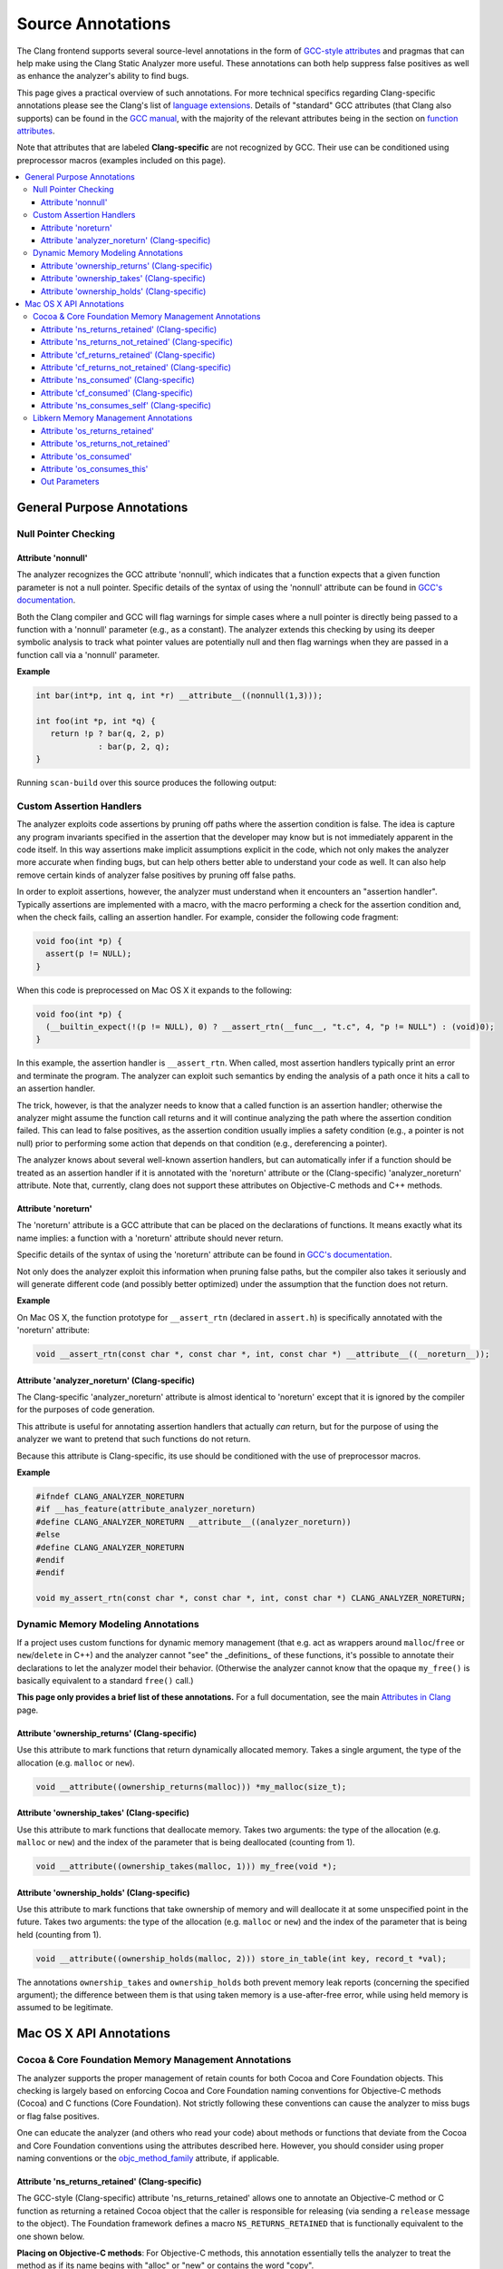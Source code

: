 ==================
Source Annotations
==================

The Clang frontend supports several source-level annotations in the form of
`GCC-style attributes <https://gcc.gnu.org/onlinedocs/gcc/Attribute-Syntax.html>`_
and pragmas that can help make using the Clang Static Analyzer more useful.
These annotations can both help suppress false positives as well as enhance the
analyzer's ability to find bugs.

This page gives a practical overview of such annotations. For more technical
specifics regarding Clang-specific annotations please see the Clang's list of
`language extensions <https://clang.llvm.org/docs/LanguageExtensions.html>`_.
Details of "standard" GCC attributes (that Clang also supports) can
be found in the `GCC manual <https://gcc.gnu.org/onlinedocs/gcc/>`_, with the
majority of the relevant attributes being in the section on
`function attributes <https://gcc.gnu.org/onlinedocs/gcc/Function-Attributes.html>`_.

Note that attributes that are labeled **Clang-specific** are not
recognized by GCC. Their use can be conditioned using preprocessor macros
(examples included on this page).

.. contents::
   :local:

General Purpose Annotations
___________________________

Null Pointer Checking
#####################

Attribute 'nonnull'
-------------------

The analyzer recognizes the GCC attribute 'nonnull', which indicates that a
function expects that a given function parameter is not a null pointer.
Specific details of the syntax of using the 'nonnull' attribute can be found in
`GCC's documentation <https://gcc.gnu.org/onlinedocs/gcc/Common-Function-Attributes.html#index-nonnull-function-attribute>`_.

Both the Clang compiler and GCC will flag warnings for simple cases where a
null pointer is directly being passed to a function with a 'nonnull' parameter
(e.g., as a constant). The analyzer extends this checking by using its deeper
symbolic analysis to track what pointer values are potentially null and then
flag warnings when they are passed in a function call via a 'nonnull'
parameter.

**Example**

.. code-block:: c

  int bar(int*p, int q, int *r) __attribute__((nonnull(1,3)));

  int foo(int *p, int *q) {
     return !p ? bar(q, 2, p)
               : bar(p, 2, q);
  }

Running ``scan-build`` over this source produces the following output:

.. image:: ../images/example_attribute_nonnull.png

.. _custom_assertion_handlers:

Custom Assertion Handlers
#########################

The analyzer exploits code assertions by pruning off paths where the
assertion condition is false. The idea is capture any program invariants
specified in the assertion that the developer may know but is not immediately
apparent in the code itself. In this way assertions make implicit assumptions
explicit in the code, which not only makes the analyzer more accurate when
finding bugs, but can help others better able to understand your code as well.
It can also help remove certain kinds of analyzer false positives by pruning off
false paths.

In order to exploit assertions, however, the analyzer must understand when it
encounters an "assertion handler". Typically assertions are
implemented with a macro, with the macro performing a check for the assertion
condition and, when the check fails, calling an assertion handler.  For
example, consider the following code fragment:

.. code-block:: c

  void foo(int *p) {
    assert(p != NULL);
  }

When this code is preprocessed on Mac OS X it expands to the following:

.. code-block:: c

  void foo(int *p) {
    (__builtin_expect(!(p != NULL), 0) ? __assert_rtn(__func__, "t.c", 4, "p != NULL") : (void)0);
  }

In this example, the assertion handler is ``__assert_rtn``. When called,
most assertion handlers typically print an error and terminate the program. The
analyzer can exploit such semantics by ending the analysis of a path once it
hits a call to an assertion handler.

The trick, however, is that the analyzer needs to know that a called function
is an assertion handler; otherwise the analyzer might assume the function call
returns and it will continue analyzing the path where the assertion condition
failed. This can lead to false positives, as the assertion condition usually
implies a safety condition (e.g., a pointer is not null) prior to performing
some action that depends on that condition (e.g., dereferencing a pointer).

The analyzer knows about several well-known assertion handlers, but can
automatically infer if a function should be treated as an assertion handler if
it is annotated with the 'noreturn' attribute or the (Clang-specific)
'analyzer_noreturn' attribute. Note that, currently, clang does not support
these attributes on Objective-C methods and C++ methods.

Attribute 'noreturn'
--------------------

The 'noreturn' attribute is a GCC attribute that can be placed on the
declarations of functions. It means exactly what its name implies: a function
with a 'noreturn' attribute should never return.

Specific details of the syntax of using the 'noreturn' attribute can be found
in `GCC's documentation <https://gcc.gnu.org/onlinedocs/gcc/Common-Function-Attributes.html#index-noreturn-function-attribute>`__.

Not only does the analyzer exploit this information when pruning false paths,
but the compiler also takes it seriously and will generate different code (and
possibly better optimized) under the assumption that the function does not
return.

**Example**

On Mac OS X, the function prototype for ``__assert_rtn`` (declared in
``assert.h``) is specifically annotated with the 'noreturn' attribute:

.. code-block:: c

  void __assert_rtn(const char *, const char *, int, const char *) __attribute__((__noreturn__));

Attribute 'analyzer_noreturn' (Clang-specific)
----------------------------------------------

The Clang-specific 'analyzer_noreturn' attribute is almost identical to
'noreturn' except that it is ignored by the compiler for the purposes of code
generation.

This attribute is useful for annotating assertion handlers that actually
*can* return, but for the purpose of using the analyzer we want to
pretend that such functions do not return.

Because this attribute is Clang-specific, its use should be conditioned with
the use of preprocessor macros.

**Example**

.. code-block:: c

  #ifndef CLANG_ANALYZER_NORETURN
  #if __has_feature(attribute_analyzer_noreturn)
  #define CLANG_ANALYZER_NORETURN __attribute__((analyzer_noreturn))
  #else
  #define CLANG_ANALYZER_NORETURN
  #endif
  #endif

  void my_assert_rtn(const char *, const char *, int, const char *) CLANG_ANALYZER_NORETURN;

Dynamic Memory Modeling Annotations
###################################

If a project uses custom functions for dynamic memory management (that e.g. act as wrappers around ``malloc``/``free`` or ``new``/``delete`` in C++) and the analyzer cannot "see" the _definitions_ of these functions, it's possible to annotate their declarations to let the analyzer model their behavior. (Otherwise the analyzer cannot know that the opaque ``my_free()`` is basically equivalent to a standard ``free()`` call.)

**This page only provides a brief list of these annotations.** For a full documentation, see the main `Attributes in Clang <../../AttributeReference.html#ownership-holds-ownership-returns-ownership-takes-clang-static-analyzer>`_ page.

Attribute 'ownership_returns' (Clang-specific)
----------------------------------------------

Use this attribute to mark functions that return dynamically allocated memory. Takes a single argument, the type of the allocation (e.g. ``malloc`` or ``new``).

.. code-block:: c

  void __attribute((ownership_returns(malloc))) *my_malloc(size_t);

Attribute 'ownership_takes' (Clang-specific)
--------------------------------------------

Use this attribute to mark functions that deallocate memory. Takes two arguments: the type of the allocation (e.g. ``malloc`` or ``new``) and the index of the parameter that is being deallocated (counting from 1).

.. code-block:: c

  void __attribute((ownership_takes(malloc, 1))) my_free(void *);

Attribute 'ownership_holds' (Clang-specific)
--------------------------------------------

Use this attribute to mark functions that take ownership of memory and will deallocate it at some unspecified point in the future. Takes two arguments: the type of the allocation (e.g. ``malloc`` or ``new``) and the index of the parameter that is being held (counting from 1).

.. code-block:: c

  void __attribute((ownership_holds(malloc, 2))) store_in_table(int key, record_t *val);

The annotations ``ownership_takes`` and ``ownership_holds`` both prevent memory leak reports (concerning the specified argument); the difference between them is that using taken memory is a use-after-free error, while using held memory is assumed to be legitimate.

Mac OS X API Annotations
________________________

.. _cocoa_mem:

Cocoa & Core Foundation Memory Management Annotations
#####################################################

The analyzer supports the proper management of retain counts for
both Cocoa and Core Foundation objects. This checking is largely based on
enforcing Cocoa and Core Foundation naming conventions for Objective-C methods
(Cocoa) and C functions (Core Foundation). Not strictly following these
conventions can cause the analyzer to miss bugs or flag false positives.

One can educate the analyzer (and others who read your code) about methods or
functions that deviate from the Cocoa and Core Foundation conventions using the
attributes described here. However, you should consider using proper naming
conventions or the `objc_method_family <https://clang.llvm.org/docs/LanguageExtensions.html#the-objc-method-family-attribute>`_
attribute, if applicable.

.. _ns_returns_retained:

Attribute 'ns_returns_retained' (Clang-specific)
------------------------------------------------

The GCC-style (Clang-specific) attribute 'ns_returns_retained' allows one to
annotate an Objective-C method or C function as returning a retained Cocoa
object that the caller is responsible for releasing (via sending a
``release`` message to the object). The Foundation framework defines a
macro ``NS_RETURNS_RETAINED`` that is functionally equivalent to the
one shown below.

**Placing on Objective-C methods**: For Objective-C methods, this
annotation essentially tells the analyzer to treat the method as if its name
begins with "alloc" or "new" or contains the word
"copy".

**Placing on C functions**: For C functions returning Cocoa objects, the
analyzer typically does not make any assumptions about whether or not the object
is returned retained. Explicitly adding the 'ns_returns_retained' attribute to C
functions allows the analyzer to perform extra checking.

**Example**

.. code-block:: objc

  #import <Foundation/Foundation.h>;

  #ifndef __has_feature      // Optional.
  #define __has_feature(x) 0 // Compatibility with non-clang compilers.
  #endif

  #ifndef NS_RETURNS_RETAINED
  #if __has_feature(attribute_ns_returns_retained)
  #define NS_RETURNS_RETAINED __attribute__((ns_returns_retained))
  #else
  #define NS_RETURNS_RETAINED
  #endif
  #endif

  @interface MyClass : NSObject {}
  - (NSString*) returnsRetained NS_RETURNS_RETAINED;
  - (NSString*) alsoReturnsRetained;
  @end

  @implementation MyClass
  - (NSString*) returnsRetained {
    return [[NSString alloc] initWithCString:"no leak here"];
  }
  - (NSString*) alsoReturnsRetained {
    return [[NSString alloc] initWithCString:"flag a leak"];
  }
  @end

Running ``scan-build`` on this source file produces the following output:

.. image:: ../images/example_ns_returns_retained.png

.. _ns_returns_not_retained:

Attribute 'ns_returns_not_retained' (Clang-specific)
----------------------------------------------------

The 'ns_returns_not_retained' attribute is the complement of
'`ns_returns_retained`_'. Where a function or method may appear to obey the
Cocoa conventions and return a retained Cocoa object, this attribute can be
used to indicate that the object reference returned should not be considered as
an "owning" reference being returned to the caller. The Foundation
framework defines a macro ``NS_RETURNS_NOT_RETAINED`` that is functionally
equivalent to the one shown below.

Usage is identical to `ns_returns_retained`_.  When using the
attribute, be sure to declare it within the proper macro that checks for
its availability, as it is not available in earlier versions of the analyzer:

.. code-block:objc

  #ifndef __has_feature      // Optional.
  #define __has_feature(x) 0 // Compatibility with non-clang compilers.
  #endif

  #ifndef NS_RETURNS_NOT_RETAINED
  #if __has_feature(attribute_ns_returns_not_retained)
  #define NS_RETURNS_NOT_RETAINED __attribute__((ns_returns_not_retained))
  #else
  #define NS_RETURNS_NOT_RETAINED
  #endif
  #endif

.. _cf_returns_retained:

Attribute 'cf_returns_retained' (Clang-specific)
------------------------------------------------

The GCC-style (Clang-specific) attribute 'cf_returns_retained' allows one to
annotate an Objective-C method or C function as returning a retained Core
Foundation object that the caller is responsible for releasing. The
CoreFoundation framework defines a macro ``CF_RETURNS_RETAINED`` that is
functionally equivalent to the one shown below.

**Placing on Objective-C methods**: With respect to Objective-C methods.,
this attribute is identical in its behavior and usage to 'ns_returns_retained'
except for the distinction of returning a Core Foundation object instead of a
Cocoa object.

This distinction is important for the following reason: as Core Foundation is a
C API, the analyzer cannot always tell that a pointer return value refers to a
Core Foundation object. In contrast, it is trivial for the analyzer to
recognize if a pointer refers to a Cocoa object (given the Objective-C type
system).

**Placing on C functions**: When placing the attribute
'cf_returns_retained' on the declarations of C functions, the analyzer
interprets the function as:

1. Returning a Core Foundation Object
2. Treating the function as if it its name contained the keywords
   "create" or "copy". This means the returned object as a
   +1 retain count that must be released by the caller, either by sending a
   ``release`` message (via toll-free bridging to an Objective-C object
   pointer), or calling ``CFRelease`` or a similar function.

**Example**

.. code-block:objc

  #import <Cocoa/Cocoa.h>

  #ifndef __has_feature      // Optional.
  #define __has_feature(x) 0 // Compatibility with non-clang compilers.
  #endif

  #ifndef CF_RETURNS_RETAINED
  #if __has_feature(attribute_cf_returns_retained)
  #define CF_RETURNS_RETAINED __attribute__((cf_returns_retained))
  #else
  #define CF_RETURNS_RETAINED
  #endif
  #endif

  @interface MyClass : NSObject {}
  - (NSDate*) returnsCFRetained CF_RETURNS_RETAINED;
  - (NSDate*) alsoReturnsRetained;
  - (NSDate*) returnsNSRetained NS_RETURNS_RETAINED;
  @end

  CF_RETURNS_RETAINED
  CFDateRef returnsRetainedCFDate()  {
    return CFDateCreate(0, CFAbsoluteTimeGetCurrent());
  }

  @implementation MyClass
  - (NSDate*) returnsCFRetained {
    return (NSDate*) returnsRetainedCFDate(); // No leak.
  }

  - (NSDate*) alsoReturnsRetained {
    return (NSDate*) returnsRetainedCFDate(); // Always report a leak.
  }

  - (NSDate*) returnsNSRetained {
    return (NSDate*) returnsRetainedCFDate(); // Report a leak when using GC.
  }
  @end

Running ``scan-build`` on this example produces the following output:

.. image:: ../images/example_cf_returns_retained.png

Attribute 'cf_returns_not_retained' (Clang-specific)
----------------------------------------------------

The 'cf_returns_not_retained' attribute is the complement of
'`cf_returns_retained`_'. Where a function or method may appear to obey the
Core Foundation or Cocoa conventions and return a retained Core Foundation
object, this attribute can be used to indicate that the object reference
returned should not be considered as an "owning" reference being
returned to the caller. The CoreFoundation framework defines a macro
**``CF_RETURNS_NOT_RETAINED``** that is functionally equivalent to the one
shown below.

Usage is identical to cf_returns_retained_. When using the attribute, be sure
to declare it within the proper macro that checks for its availability, as it
is not available in earlier versions of the analyzer:

.. code-block:objc

  #ifndef __has_feature      // Optional.
  #define __has_feature(x) 0 // Compatibility with non-clang compilers.
  #endif

  #ifndef CF_RETURNS_NOT_RETAINED
  #if __has_feature(attribute_cf_returns_not_retained)
  #define CF_RETURNS_NOT_RETAINED __attribute__((cf_returns_not_retained))
  #else
  #define CF_RETURNS_NOT_RETAINED
  #endif
  #endif

.. _ns_consumed:

Attribute 'ns_consumed' (Clang-specific)
----------------------------------------

The 'ns_consumed' attribute can be placed on a specific parameter in either
the declaration of a function or an Objective-C method. It indicates to the
static analyzer that a ``release`` message is implicitly sent to the
parameter upon completion of the call to the given function or method. The
Foundation framework defines a macro ``NS_RELEASES_ARGUMENT`` that
is functionally equivalent to the ``NS_CONSUMED`` macro shown below.

**Example**

.. code-block:objc

  #ifndef __has_feature      // Optional.
  #define __has_feature(x) 0 // Compatibility with non-clang compilers.
  #endif

  #ifndef NS_CONSUMED
  #if __has_feature(attribute_ns_consumed)
  #define NS_CONSUMED __attribute__((ns_consumed))
  #else
  #define NS_CONSUMED
  #endif
  #endif

  void consume_ns(id NS_CONSUMED x);

  void test() {
    id x = [[NSObject alloc] init];
    consume_ns(x); // No leak!
  }

  @interface Foo : NSObject
  + (void) releaseArg:(id) NS_CONSUMED x;
  + (void) releaseSecondArg:(id)x second:(id) NS_CONSUMED y;
  @end

  void test_method() {
    id x = [[NSObject alloc] init];
    [Foo releaseArg:x]; // No leak!
  }

  void test_method2() {
    id a = [[NSObject alloc] init];
    id b = [[NSObject alloc] init];
    [Foo releaseSecondArg:a second:b]; // 'a' is leaked, but 'b' is released.
  }

Attribute 'cf_consumed' (Clang-specific)
----------------------------------------

The 'cf_consumed' attribute is practically identical to ns_consumed_. The
attribute can be placed on a specific parameter in either the declaration of a
function or an Objective-C method. It indicates to the static analyzer that the
object reference is implicitly passed to a call to ``CFRelease`` upon
completion of the call to the given function or method. The CoreFoundation
framework defines a macro ``CF_RELEASES_ARGUMENT`` that is functionally
equivalent to the ``CF_CONSUMED`` macro shown below.

Operationally this attribute is nearly identical to 'ns_consumed'.

**Example**

.. code-block:objc

  #ifndef __has_feature      // Optional.
  #define __has_feature(x) 0 // Compatibility with non-clang compilers.
  #endif

  #ifndef CF_CONSUMED
  #if __has_feature(attribute_cf_consumed)
  #define CF_CONSUMED __attribute__((cf_consumed))
  #else
  #define CF_CONSUMED
  #endif
  #endif

  void consume_cf(id CF_CONSUMED x);
  void consume_CFDate(CFDateRef CF_CONSUMED x);

  void test() {
    id x = [[NSObject alloc] init];
    consume_cf(x); // No leak!
  }

  void test2() {
    CFDateRef date = CFDateCreate(0, CFAbsoluteTimeGetCurrent());
    consume_CFDate(date); // No leak, including under GC!

  }

  @interface Foo : NSObject
  + (void) releaseArg:(CFDateRef) CF_CONSUMED x;
  @end

  void test_method() {
    CFDateRef date = CFDateCreate(0, CFAbsoluteTimeGetCurrent());
    [Foo releaseArg:date]; // No leak!
  }

.. _ns_consumes_self:

Attribute 'ns_consumes_self' (Clang-specific)
---------------------------------------------

The 'ns_consumes_self' attribute can be placed only on an Objective-C method
declaration. It indicates that the receiver of the message is
"consumed" (a single reference count decremented) after the message
is sent. This matches the semantics of all "init" methods.

One use of this attribute is declare your own init-like methods that do not
follow the standard Cocoa naming conventions.

**Example**

.. code-block:objc
  #ifndef __has_feature
  #define __has_feature(x) 0 // Compatibility with non-clang compilers.
  #endif

  #ifndef NS_CONSUMES_SELF
  #if __has_feature((attribute_ns_consumes_self))
  #define NS_CONSUMES_SELF __attribute__((ns_consumes_self))
  #else
  #define NS_CONSUMES_SELF
  #endif
  #endif

  @interface MyClass : NSObject
  - initWith:(MyClass *)x;
  - nonstandardInitWith:(MyClass *)x NS_CONSUMES_SELF NS_RETURNS_RETAINED;
  @end

In this example, ``-nonstandardInitWith:`` has the same ownership
semantics as the init method ``-initWith:``. The static analyzer will
observe that the method consumes the receiver, and then returns an object with
a +1 retain count.

The Foundation framework defines a macro ``NS_REPLACES_RECEIVER`` which is
functionally equivalent to the combination of ``NS_CONSUMES_SELF`` and
``NS_RETURNS_RETAINED`` shown above.

Libkern Memory Management Annotations
#####################################

`Libkern <https://developer.apple.com/documentation/kernel/osobject?language=objc>`_
requires developers to inherit all heap allocated objects from ``OSObject`` and
to perform manual reference counting. The reference counting model is very
similar to MRR (manual retain-release) mode in
`Objective-C <https://developer.apple.com/library/archive/documentation/Cocoa/Conceptual/MemoryMgmt/Articles/mmRules.html>`_
or to CoreFoundation reference counting.
Freshly-allocated objects start with a reference count of 1, and calls to
``retain`` increment it, while calls to ``release`` decrement it. The object is
deallocated whenever its reference count reaches zero.

Manually incrementing and decrementing reference counts is error-prone:
over-retains lead to leaks, and over-releases lead to uses-after-free.
The analyzer can help the programmer to check for unbalanced
retain/release calls.

The reference count checking is based on the principle of *locality*: it should
be possible to establish correctness (lack of leaks/uses after free) by looking
at each function body, and the declarations (not the definitions) of all the
functions it interacts with.

In order to support such reasoning, it should be possible to *summarize* the
behavior of each function, with respect to reference count of its returned
values and attributes.

By default, the following summaries are assumed:

- All functions starting with ``get`` or ``Get``, unless they are returning
  subclasses of ``OSIterator``, are assumed to be returning at +0. That is, the
  caller has no reference count *obligations* with respect to the reference
  count of the returned object and should leave it untouched.

- All other functions are assumed to return at +1. That is, the caller has an
  *obligation* to release such objects.

- Functions are assumed not to change the reference count of their parameters,
  including the implicit ``this`` parameter.

These summaries can be overriden with the following
`attributes <https://clang.llvm.org/docs/AttributeReference.html#os-returns-not-retained>`_:

Attribute 'os_returns_retained'
-------------------------------

The ``os_returns_retained`` attribute (accessed through the macro
``LIBKERN_RETURNS_RETAINED``) plays a role identical to `ns_returns_retained`_
for functions returning ``OSObject`` subclasses. The attribute indicates that
it is a callers responsibility to release the returned object.

Attribute 'os_returns_not_retained'
-----------------------------------

The ``os_returns_not_retained`` attribute (accessed through the macro
``LIBKERN_RETURNS_NOT_RETAINED``) plays a role identical to
`ns_returns_not_retained`_ for functions returning ``OSObject`` subclasses. The
attribute indicates that the caller should not change the retain count of the
returned object.


**Example**

.. code-block:objc

  class MyClass {
    OSObject *f;
    LIBKERN_RETURNS_NOT_RETAINED OSObject *myFieldGetter();
  }

  // Note that the annotation only has to be applied to the function declaration.
  OSObject * MyClass::myFieldGetter() {
    return f;
  }

Attribute 'os_consumed'
-----------------------

Similarly to `ns_consumed`_ attribute, ``os_consumed`` (accessed through
``LIBKERN_CONSUMED``) attribute, applied to a parameter, indicates that the
call to the function *consumes* the parameter: the callee should either release
it or store it and release it in the destructor, while the caller should assume
one is subtracted from the reference count after the call.

.. code-block:objc
  IOReturn addToList(LIBKERN_CONSUMED IOPMinformee *newInformee);

Attribute 'os_consumes_this'
----------------------------

Similarly to `ns_consumes_self`_, the ``os_consumes_self`` attribute indicates
that the method call *consumes* the implicit ``this`` argument: the caller
should assume one was subtracted from the reference count of the object after
the call, and the callee has on obligation to either release the argument, or
store it and eventually release it in the destructor.


.. code-block:objc
  void addThisToList(OSArray *givenList) LIBKERN_CONSUMES_THIS;

Out Parameters
--------------

A function can also return an object to a caller by a means of an out parameter
(a pointer-to-OSObject-pointer is passed, and a callee writes a pointer to an
object into an argument). Currently the analyzer does not track unannotated out
parameters by default, but with annotations we distinguish four separate cases:

**1. Non-retained out parameters**, identified using
``LIBKERN_RETURNS_NOT_RETAINED`` applied to parameters, e.g.:

.. code-block:objc
  void getterViaOutParam(LIBKERN_RETURNS_NOT_RETAINED OSObject **obj)

Such functions write a non-retained object into an out parameter, and the
caller has no further obligations.

**2. Retained out parameters**, identified using ``LIBKERN_RETURNS_RETAINED``:

.. code-block:objc
  void getterViaOutParam(LIBKERN_RETURNS_NOT_RETAINED OSObject **obj)

In such cases a retained object is written into an out parameter, which the caller has then to release in order to avoid a leak.

These two cases are simple - but in practice a functions returning an
out-parameter usually also return a return code, and then an out parameter may
or may not be written, which conditionally depends on the exit code, e.g.:

.. code-block:objc
  bool maybeCreateObject(LIBKERN_RETURNS_RETAINED OSObject **obj);

For such functions, the usual semantics is that an object is written into on "success", and not written into on "failure".

For ``LIBKERN_RETURNS_RETAINED`` we assume the following definition of
success:

- For functions returning ``OSReturn`` or ``IOReturn`` (any typedef to
  ``kern_return_t``) success is defined as having an output of zero
  (``kIOReturnSuccess`` is zero).

- For all others, success is non-zero (e.g. non-nullptr for pointers)

**3. Retained out parameters on zero return** The annotation
``LIBKERN_RETURNS_RETAINED_ON_ZERO`` states that a retained object is written
into if and only if the function returns a zero value:

.. code-block:objc
  bool OSUnserializeXML(void *data, LIBKERN_RETURNS_RETAINED_ON_ZERO OSString **errString);

Then the caller has to release an object if the function has returned zero.

**4. Retained out parameters on non-zero return** Similarly,
``LIBKERN_RETURNS_RETAINED_ON_NONZERO`` specifies that a retained object is
written into the parameter if and only if the function has returned a non-zero
value.

Note that for non-retained out parameters conditionals do not matter, as the
caller has no obligations regardless of whether an object is written into or
not.
